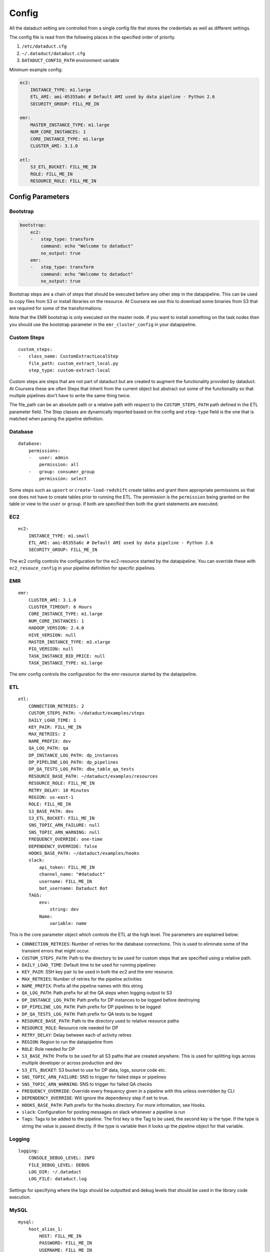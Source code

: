 Config
======

All the dataduct setting are controlled from a single config file that
stores the credentials as well as different settings.

The config file is read from the following places in the specified order
of priority.

1. ``/etc/dataduct.cfg``
2. ``~/.dataduct/dataduct.cfg``
3. ``DATADUCT_CONFIG_PATH`` environment variable

Minimum example config:

.. code:: YAML

    ec2:
        INSTANCE_TYPE: m1.large
        ETL_AMI: ami-05355a6c # Default AMI used by data pipeline - Python 2.6
        SECURITY_GROUP: FILL_ME_IN

    emr:
        MASTER_INSTANCE_TYPE: m1.large
        NUM_CORE_INSTANCES: 1
        CORE_INSTANCE_TYPE: m1.large
        CLUSTER_AMI: 3.1.0

    etl:
        S3_ETL_BUCKET: FILL_ME_IN
        ROLE: FILL_ME_IN
        RESOURCE_ROLE: FILL_ME_IN

Config Parameters
-----------------

Bootstrap
~~~~~~~~~

.. code:: YAML

    bootstrap:
        ec2:
        -   step_type: transform
            command: echo "Welcome to dataduct"
            no_output: true
        emr:
        -   step_type: transform
            command: echo "Welcome to dataduct"
            no_output: true

Bootstrap steps are a chain of steps that should be executed before any
other step in the datapipeline. This can be used to copy files from S3
or install libraries on the resource. At Coursera we use this to
download some binaries from S3 that are required for some of the
transformations.

Note that the EMR bootstrap is only executed on the master node. If you
want to install something on the task nodes then you should use the
bootstrap parameter in the ``emr_cluster_config`` in your datapipeline.

Custom Steps
~~~~~~~~~~~~

::

    custom_steps:
    -   class_name: CustomExtractLocalStep
        file_path: custom_extract_local.py
        step_type: custom-extract-local

Custom steps are steps that are not part of dataduct but are created to
augment the functionality provided by dataduct. At Coursera these are
often Steps that Inherit from the current object but abstract out some
of the functionality so that multiple pipelines don't have to write the
same thing twice.

The file\_path can be an absolute path or a relative path with respect
to the ``CUSTOM_STEPS_PATH`` path defined in the ETL parameter field.
The Step classes are dynamically imported based on the config and
``step-type`` field is the one that is matched when parsing the pipeline
definition.

Database
~~~~~~~~

::

    database:
        permissions:
        -   user: admin
            permission: all
        -   group: consumer_group
            permission: select

Some steps such as ``upsert`` or ``create-load-redshift`` create tables
and grant them appropriate permissions so that one does not have to
create tables prior to running the ETL. The permission is the
``permission`` being granted on the table or view to the ``user`` or
``group``. If both are specified then both the grant statements are
executed.

EC2
~~~

::

    ec2:
        INSTANCE_TYPE: m1.small
        ETL_AMI: ami-05355a6c # Default AMI used by data pipeline - Python 2.6
        SECURITY_GROUP: FILL_ME_IN

The ec2 config controls the configuration for the ec2-resource started
by the datapipeline. You can override these with ``ec2_resouce_config``
in your pipeline definition for specific pipelines.

EMR
~~~

::

    emr:
        CLUSTER_AMI: 3.1.0
        CLUSTER_TIMEOUT: 6 Hours
        CORE_INSTANCE_TYPE: m1.large
        NUM_CORE_INSTANCES: 1
        HADOOP_VERSION: 2.4.0
        HIVE_VERSION: null
        MASTER_INSTANCE_TYPE: m3.xlarge
        PIG_VERSION: null
        TASK_INSTANCE_BID_PRICE: null
        TASK_INSTANCE_TYPE: m1.large

The emr config controls the configuration for the emr-resource started
by the datapipeline.

ETL
~~~

::

    etl:
        CONNECTION_RETRIES: 2
        CUSTOM_STEPS_PATH: ~/dataduct/examples/steps
        DAILY_LOAD_TIME: 1
        KEY_PAIR: FILL_ME_IN
        MAX_RETRIES: 2
        NAME_PREFIX: dev
        QA_LOG_PATH: qa
        DP_INSTANCE_LOG_PATH: dp_instances
        DP_PIPELINE_LOG_PATH: dp_pipelines
        DP_QA_TESTS_LOG_PATH: dba_table_qa_tests
        RESOURCE_BASE_PATH: ~/dataduct/examples/resources
        RESOURCE_ROLE: FILL_ME_IN
        RETRY_DELAY: 10 Minutes
        REGION: us-east-1
        ROLE: FILL_ME_IN
        S3_BASE_PATH: dev
        S3_ETL_BUCKET: FILL_ME_IN
        SNS_TOPIC_ARN_FAILURE: null
        SNS_TOPIC_ARN_WARNING: null
        FREQUENCY_OVERRIDE: one-time
        DEPENDENCY_OVERRIDE: false
        HOOKS_BASE_PATH: ~/dataduct/examples/hooks
        slack:
            api_token: FILL_ME_IN
            channel_name: "#dataduct"
            username: FILL_ME_IN
            bot_username: Dataduct Bot
        TAGS:
            env:
                string: dev
            Name:
                variable: name

This is the core parameter object which controls the ETL at the high
level. The parameters are explained below:

-  ``CONNECTION_RETRIES``: Number of retries for the database
   connections. This is used to eliminate some of the transient errors
   that might occur.
-  ``CUSTOM_STEPS_PATH``: Path to the directory to be used for custom
   steps that are specified using a relative path.
-  ``DAILY_LOAD_TIME``: Default time to be used for running pipelines
-  ``KEY_PAIR``: SSH key pair to be used in both the ec2 and the emr
   resource.
-  ``MAX_RETRIES``: Number of retries for the pipeline activities
-  ``NAME_PREFIX``: Prefix all the pipeline names with this string
-  ``QA_LOG_PATH``: Path prefix for all the QA steps when logging output
   to S3
-  ``DP_INSTANCE_LOG_PATH``: Path prefix for DP instances to be logged
   before destroying
-  ``DP_PIPELINE_LOG_PATH``: Path prefix for DP pipelines to be logged
-  ``DP_QA_TESTS_LOG_PATH``: Path prefix for QA tests to be logged
-  ``RESOURCE_BASE_PATH``: Path to the directory used to relative
   resource paths
-  ``RESOURCE_ROLE``: Resource role needed for DP
-  ``RETRY_DELAY``: Delay between each of activity retires
-  ``REGION``: Region to run the datapipeline from
-  ``ROLE``: Role needed for DP
-  ``S3_BASE_PATH``: Prefix to be used for all S3 paths that are created
   anywhere. This is used for splitting logs across multiple developer
   or across production and dev
-  ``S3_ETL_BUCKET``: S3 bucket to use for DP data, logs, source code
   etc.
-  ``SNS_TOPIC_ARN_FAILURE``: SNS to trigger for failed steps or
   pipelines
-  ``SNS_TOPIC_ARN_WARNING``: SNS to trigger for failed QA checks
-  ``FREQUENCY_OVERRIDE``: Override every frequency given in a pipeline
   with this unless overridden by CLI
-  ``DEPENDENCY_OVERRIDE``: Will ignore the dependency step if set to
   true.
-  ``HOOKS_BASE_PATH``: Path prefix for the hooks directory. For more
   information, see Hooks.
-  ``slack``: Configuration for posting messages on slack whenever a
   pipeline is run
-  ``Tags``: Tags to be added to the pipeline. The first key is the Tag
   to be used, the second key is the type. If the type is string the
   value is passed directly. If the type is variable then it looks up
   the pipeline object for that variable.

Logging
~~~~~~~

::

    logging:
        CONSOLE_DEBUG_LEVEL: INFO
        FILE_DEBUG_LEVEL: DEBUG
        LOG_DIR: ~/.dataduct
        LOG_FILE: dataduct.log

Settings for specifying where the logs should be outputted and debug
levels that should be used in the library code execution.

MySQL
~~~~~

::

    mysql:
        host_alias_1:
            HOST: FILL_ME_IN
            PASSWORD: FILL_ME_IN
            USERNAME: FILL_ME_IN
        host_alias_2:
            HOST: FILL_ME_IN
            PASSWORD: FILL_ME_IN
            USERNAME: FILL_ME_IN

Rds (MySQL) database connections are stored in this parameter. The
pipeline definitions can refer to the host with the host\_alias.
``HOST`` refers to the full db hostname inside AWS.

Redshift
~~~~~~~~

::

    redshift:
        CLUSTER_ID: FILL_ME_IN
        DATABASE_NAME: FILL_ME_IN
        HOST: FILL_ME_IN
        PASSWORD: FILL_ME_IN
        USERNAME: FILL_ME_IN
        PORT: FILL_ME_IN

Redshift database credentials that are used in all the steps that
interact with a warehouse. ``CLUSTER_ID`` is the first word of the
``HOST`` as this is used by ``RedshiftNode`` at a few places to identify
the cluster.

Modes
~~~~~

::

    production:
        etl:
            S3_BASE_PATH: prod

Modes define override settings for running a pipeline. As config is a
singleton we can declare the overrides once and that should update the
config settings across all use cases.

In the example we have a mode called ``production`` in which the
``S3_BASE_PATH`` is overridden to ``prod`` instead of whatever value was
specified in the defaults.

At coursera one of the uses for modes is to change between the dev
redshift cluster to the production one when we deploy a new ETL.
